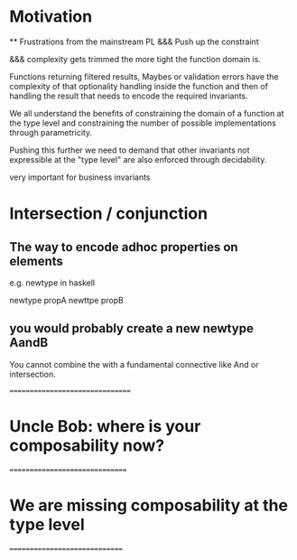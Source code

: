 * Motivation
    ** Frustrations from the mainstream PL
&&& Push up the constraint


&&& complexity gets trimmed the more tight the function domain is. 

Functions returning filtered results, Maybes or validation errors have the complexity of that optionality handling inside the function
and then of handling the result that needs to encode the required invariants.

We all understand the benefits of constraining the domain of a function at the type level and constraining the number of possible implementations 
through parametricity.

Pushing this further we need to demand that other invariants not expressible at the "type level" are also enforced through decidability.

very important for business invariants
* Intersection / conjunction

** The way to encode adhoc properties on elements
   e.g. newtype in haskell

   newtype propA 
   newttpe propB

** you would probably create a new newtype AandB
   You cannot combine the with a fundamental connective like And or intersection.

================================

* Uncle Bob: where is your composability now?    

===============================

* We are missing composability at the type level

==============================
